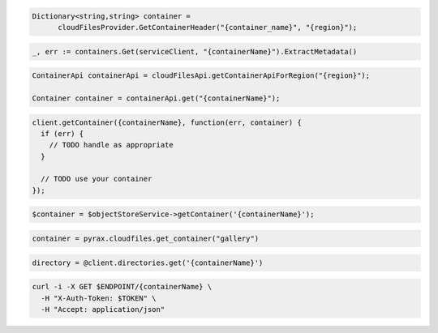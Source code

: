 .. code-block:: csharp

  Dictionary<string,string> container =
        cloudFilesProvider.GetContainerHeader("{container_name}", "{region}");

.. code-block:: go

  _, err := containers.Get(serviceClient, "{containerName}").ExtractMetadata()

.. code-block:: java

  ContainerApi containerApi = cloudFilesApi.getContainerApiForRegion("{region}");

  Container container = containerApi.get("{containerName}");

.. code-block:: javascript

  client.getContainer({containerName}, function(err, container) {
    if (err) {
      // TODO handle as appropriate
    }

    // TODO use your container
  });

.. code-block:: php

  $container = $objectStoreService->getContainer('{containerName}');

.. code-block:: python

  container = pyrax.cloudfiles.get_container("gallery")

.. code-block:: ruby

  directory = @client.directories.get('{containerName}')

.. code-block:: sh

  curl -i -X GET $ENDPOINT/{containerName} \
    -H "X-Auth-Token: $TOKEN" \
    -H "Accept: application/json"
